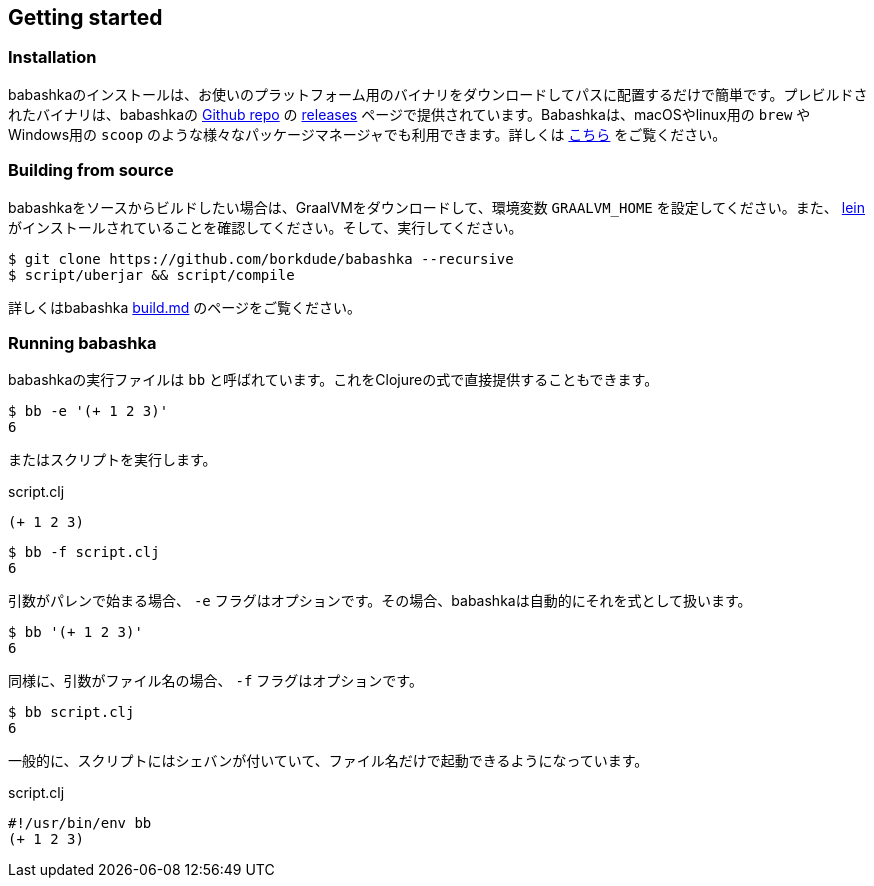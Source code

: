 [[getting_started]]
== Getting started

=== Installation

babashkaのインストールは、お使いのプラットフォーム用のバイナリをダウンロードしてパスに配置するだけで簡単です。プレビルドされたバイナリは、babashkaの https://github.com/borkdude/babashka[Github repo] の https://github.com/borkdude/babashka/releases[releases] ページで提供されています。Babashkaは、macOSやlinux用の `brew` やWindows用の `scoop` のような様々なパッケージマネージャでも利用できます。詳しくは https://github.com/borkdude/babashka#installation[こちら] をご覧ください。

=== Building from source

babashkaをソースからビルドしたい場合は、GraalVMをダウンロードして、環境変数 `GRAALVM_HOME` を設定してください。また、 https://leiningen.org[lein] がインストールされていることを確認してください。そして、実行してください。

```
$ git clone https://github.com/borkdude/babashka --recursive
$ script/uberjar && script/compile
```

詳しくはbabashka https://github.com/borkdude/babashka/blob/master/doc/build.md[build.md] のページをご覧ください。

=== Running babashka

babashkaの実行ファイルは `bb` と呼ばれています。これをClojureの式で直接提供することもできます。

[source,clojure]
----
$ bb -e '(+ 1 2 3)'
6
----

またはスクリプトを実行します。

.script.clj
[source,clojure]
----
(+ 1 2 3)
----

[source,clojure]
----
$ bb -f script.clj
6
----

引数がパレンで始まる場合、 `-e` フラグはオプションです。その場合、babashkaは自動的にそれを式として扱います。

[source,clojure]
----
$ bb '(+ 1 2 3)'
6
----

同様に、引数がファイル名の場合、 `-f` フラグはオプションです。

[source,clojure]
----
$ bb script.clj
6
----

一般的に、スクリプトにはシェバンが付いていて、ファイル名だけで起動できるようになっています。

.script.clj
[source,clojure]
----
#!/usr/bin/env bb
(+ 1 2 3)
----
